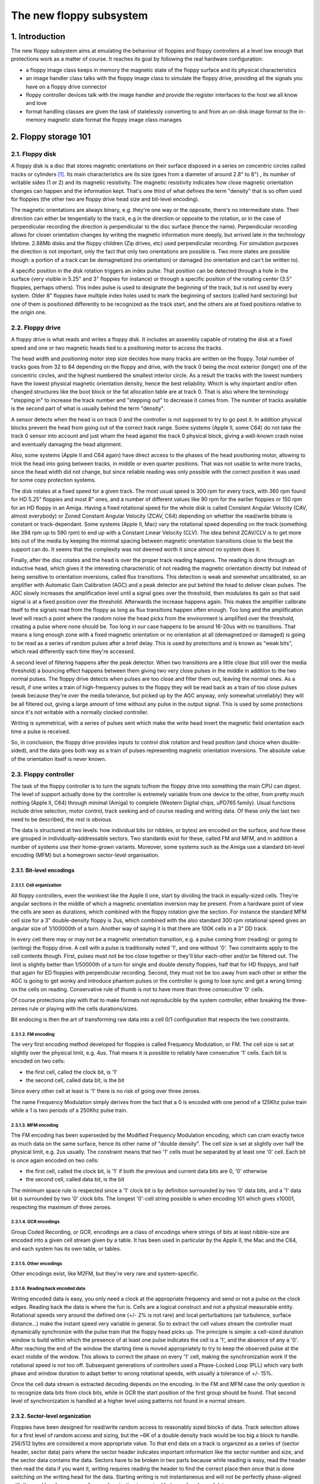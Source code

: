 The new floppy subsystem
========================

1. Introduction
---------------

The new floppy subsystem aims at emulating the behaviour of floppies and floppy controllers at a level low enough that protections work as a matter of course.  It reaches its goal by following the real hardware configuration:

- a floppy image class keeps in memory the magnetic state of the floppy surface and its physical characteristics

- an image handler class talks with the floppy image class to simulate the floppy drive, providing all the signals you have on a floppy drive connector

- floppy controller devices talk with the image handler and provide the register interfaces to the host we all know and love

- format handling classes are given the task of statelessly converting to and from an on-disk image format to the in-memory magnetic state format the floppy image class manages


2. Floppy storage 101
---------------------

2.1. Floppy disk
~~~~~~~~~~~~~~~~

A floppy disk is a disc that stores magnetic orientations on their surface disposed in a series on concentric circles called tracks or cylinders [1]_.  Its main characteristics are its size (goes from a diameter of around 2.8" to 8") , its number of writable sides (1 or 2) and its magnetic resistivity.  The magnetic resistivity indicates how close magnetic orientation changes can happen and the information kept.  That's one third of what defines the term "density" that is so often used for floppies (the other two are floppy drive head size and bit-level encoding).

The magnetic orientations are always binary, e.g. they're one way or the opposite, there's no intermediate state.  Their direction can either be tengentially to the track, e.g in the direction or opposite to the rotation, or in the case of perpendicular recording the direction is perpendicular to the disc surface (hence the name). Perpendicular recording allows for closer orientation changes by writing the magnetic information more deeply, but arrived late in the technology lifetime.  2.88Mb disks and the floppy children (Zip drives, etc) used perpendicular recording.  For simulation purposes the direction is not important, only the fact that only two orientations are possible is.  Two more states are possible though: a portion of a track can be demagnetized (no orientation) or damaged (no orientation and can't be written to).

A specific position in the disk rotation triggers an index pulse. That position can be detected through a hole in the surface (very visible in 5.25" and 3" floppies for instance) or through a specific position of the rotating center (3.5" floppies, perhaps others).  This index pulse is used to designate the beginning of the track, but is not used by every system.  Older 8" floppies have multiple index holes used to mark the beginning of sectors (called hard sectoring) but one of them is positioned differently to be recognized as the track start, and the others are at fixed positions relative to the origin one.


2.2. Floppy drive
~~~~~~~~~~~~~~~~~

A floppy drive is what reads and writes a floppy disk.  It includes an assembly capable of rotating the disk at a fixed speed and one or two magnetic heads tied to a positioning motor to access the tracks.

The head width and positioning motor step size decides how many tracks are written on the floppy.  Total number of tracks goes from 32 to 84 depending on the floppy and drive, with the track 0 being the most exterior (longer) one of the concentric circles, and the highest numbered the smallest interior circle.  As a result the tracks with the lowest numbers have the lowest physical magnetic orientation density, hence the best reliability.  Which is why important and/or often changed structures like the boot block or the fat allocation table are at track 0.  That is also where the terminology "stepping in" to increase the track number and "stepping out" to decrease it comes from.  The number of tracks available is the second part of what is usually behind the term "density".

A sensor detects when the head is on track 0 and the controller is not supposed to try to go past it.  In addition physical blocks prevent the head from going out of the correct track range.  Some systems (Apple II, some C64) do not take the track 0 sensor into account and just wham the head against the track 0 physical block, giving a well-known crash noise and eventually damaging the head alignment.

Also, some systems (Apple II and C64 again) have direct access to the phases of the head positioning motor, allowing to trick the head into going between tracks, in middle or even quarter positions.  That was not usable to write more tracks, since the head width did not change, but since reliable reading was only possible with the correct position it was used for some copy protection systems.

The disk rotates at a fixed speed for a given track.  The most usual speed is 300 rpm for every track, with 360 rpm found for HD 5.25" floppies and most 8" ones, and a number of different values like 90 rpm for the earlier floppies or 150 rpm for an HD floppy in an Amiga. Having a fixed rotational speed for the whole disk is called Constant Angular Velocity (CAV, almost everybody) or Zoned Constant Angular Velocity (ZCAV, C64) depending on whether the read/write bitrate is constant or track-dependant.  Some systems (Apple II, Mac) vary the rotational speed depending on the track (something like 394 rpm up to 590 rpm) to end up with a Constant Linear Velocity (CLV).  The idea behind ZCAV/CLV is to get more bits out of the media by keeping the minimal spacing between magnetic orientation transitions close to the best the support can do.  It seems that the complexity was not deemed worth it since almost no system does it.

Finally, after the disc rotates and the head is over the proper track reading happens.  The reading is done through an inductive head, which gives it the interesting characteristic of not reading the magnetic orientation directly but instead of being sensitive to orientation inversions, called flux transitions.  This detection is weak and somewhat uncalibrated, so an amplifier with Automatic Gain Calibration (AGC) and a peak detector are put behind the head to deliver clean pulses.  The AGC slowly increases the amplification level until a signal goes over the threshold, then modulates its gain so that said signal is at a fixed position over the threshold.  Afterwards the increase happens again.  This makes the amplifier calibrate itself to the signals read from the floppy as long as flux transitions happen often enough.  Too long and the amplification level will reach a point where the random noise the head picks from the environment is amplified over the threshold, creating a pulse where none should be. Too long in our case happens to be around 16-20us with no transitions. That means a long enough zone with a fixed magnetic orientation or no orientation at all (demagnetized or damaged) is going to be read as a series of random pulses after a brief delay.  This is used by protections and is known as "weak bits", which read differently each time they're accessed.

A second level of filtering happens after the peak detector.  When two transitions are a little close (but still over the media threshold) a bouncing effect happens between them giving two very close pulses in the middle in addition to the two normal pulses.  The floppy drive detects when pulses are too close and filter them out, leaving the normal ones.  As a result, if one writes a train of high-frequency pulses to the floppy they will be read back as a train of too close pulses (weak because they're over the media tolerance, but picked up by the AGC anyway, only somewhat unreliably) they will be all filtered out, giving a large amount of time without any pulse in the output signal.  This is used by some protections since it's not writable with a normally clocked controller.

Writing is symmetrical, with a series of pulses sent which make the write head invert the magnetic field orientation each time a pulse is received.

So, in conclusion, the floppy drive provides inputs to control disk rotation and head position (and choice when double-sided), and the data goes both way as a train of pulses representing magnetic orientation inversions.  The absolute value of the orientation itself is never known.


2.3. Floppy controller
~~~~~~~~~~~~~~~~~~~~~~

The task of the floppy controller is to turn the signals to/from the floppy drive into something the main CPU can digest.  The level of support actually done by the controller is extremely variable from one device to the other, from pretty much nothing (Apple II, C64) through minimal (Amiga) to complete (Western Digital chips, uPD765 family). Usual functions include drive selection, motor control, track seeking and of course reading and writing data.  Of these only the last two need to be described, the rest is obvious.

The data is structured at two levels: how individual bits (or nibbles, or bytes) are encoded on the surface, and how these are grouped in individually-addressable sectors.  Two standards exist for these, called FM and MFM, and in addition a number of systems use their home-grown variants.  Moreover, some systems such as the Amiga use a standard bit-level encoding (MFM) but a homegrown sector-level organisation.


2.3.1. Bit-level encodings
''''''''''''''''''''''''''

2.3.1.1. Cell organization
``````````````````````````

All floppy controllers, even the wonkiest like the Apple II one, start by dividing the track in equally-sized cells.  They're angular sections in the middle of which a magnetic orientation inversion may be present.  From a hardware point of view the cells are seen as durations, which combined with the floppy rotation give the section. For instance the standard MFM cell size for a 3" double-density floppy is 2us, which combined with the also standard 300 rpm rotational speed gives an angular size of 1/100000th of a turn.  Another way of saying it is that there are 100K cells in a 3" DD track.

In every cell there may or may not be a magnetic orientation transition, e.g. a pulse coming from (reading) or going to (writing) the floppy drive.  A cell with a pulse is traditionally noted '1', and one without '0'.  Two constraints apply to the cell contents though. First, pulses must not be too close together or they'll blur each-other and/or be filtered out.  The limit is slightly better than 1/50000th of a turn for single and double density floppies, half that for HD floppys, and half that again for ED floppies with perpendicular recording.  Second, they must not be too away from each other or either the AGC is going to get wonky and introduce phantom pulses or the controller is going to lose sync and get a wrong timing on the cells on reading.  Conservative rule of thumb is not to have more than three consecutive '0' cells.

Of course protections play with that to make formats not reproducible by the system controller, either breaking the three-zeroes rule or playing with the cells durations/sizes.

Bit endocing is then the art of transforming raw data into a cell 0/1 configuration that respects the two constraints.

2.3.1.2. FM encoding
````````````````````

The very first encoding method developed for floppies is called Frequency Modulation, or FM.  The cell size is set at slightly over the physical limit, e.g. 4us.  That means it is possible to reliably have consecutive '1' cells.  Each bit is encoded on two cells:

- the first cell, called the clock bit, is '1'

- the second cell, called data bit, is the bit

Since every other cell at least is '1' there is no risk of going over three zeroes.

The name Frequency Modulation simply derives from the fact that a 0 is encoded with one period of a 125Khz pulse train while a 1 is two periods of a 250Khz pulse train.

2.3.1.3. MFM encoding
`````````````````````
The FM encoding has been superseded by the Modified Frequency Modulation encoding, which can cram exactly twice as much data on the same surface, hence its other name of "double density".  The cell size is set at slightly over half the physical limit, e.g. 2us usually. The constraint means that two '1' cells must be separated by at least one '0' cell.  Each bit is once again encoded on two cells:

- the first cell, called the clock bit, is '1' if both the previous and current data bits are 0, '0' otherwise

- the second cell, called data bit, is the bit

The minimum space rule is respected since a '1' clock bit is by definition surrounded by two '0' data bits, and a '1' data bit is surrounded by two '0' clock bits.  The longest '0'-cell string possible is when encoding 101 which gives x10001, respecting the maximum of three zeroes.

2.3.1.4. GCR encodings
``````````````````````

Group Coded Recording, or GCR, encodings are a class of encodings where strings of bits at least nibble-size are encoded into a given cell stream given by a table.  It has been used in particular by the Apple II, the Mac and the C64, and each system has its own table, or tables.

2.3.1.5. Other encodings
````````````````````````

Other encodings exist, like M2FM, but they're very rare and system-specific.

2.3.1.6. Reading back encoded data
``````````````````````````````````

Writing encoded data is easy, you only need a clock at the appropriate frequency and send or not a pulse on the clock edges.  Reading back the data is where the fun is.  Cells are a logical construct and not a physical measurable entity.  Rotational speeds very around the defined one (+/- 2% is not rare) and local perturbations (air turbulence, surface distance...) make the instant speed very variable in general. So to extract the cell values stream the controller must dynamically synchronize with the pulse train that the floppy head picks up.  The principle is simple: a cell-sized duration window is build within which the presence of at least one pulse indicates the cell is a '1', and the absence of any a '0'.  After reaching the end of the window the starting time is moved appropriately to try to keep the observed pulse at the exact middle of the window.  This allows to correct the phase on every '1' cell, making the synchronization work if the rotational speed is not too off.  Subsequent generations of controllers used a Phase-Locked Loop (PLL) which vary both phase and window duration to adapt better to wrong rotational speeds, with usually a tolerance of +/- 15%.

Once the cell data stream is extracted decoding depends on the encoding.  In the FM and MFM case the only question is to recognize data bits from clock bits, while in GCR the start position of the first group should be found.  That second level of synchronization is handled at a higher level using patterns not found in a normal stream.


2.3.2. Sector-level organization
''''''''''''''''''''''''''''''''

Floppies have been designed for read/write random access to reasonably sized blocks of data.  Track selection allows for a first level of random access and sizing, but the ~6K of a double density track would be too big a block to handle.  256/512 bytes are considered a more appropriate value.  To that end data on a track is organized as a series of (sector header, sector data) pairs where the sector header indicates important information like the sector number and size, and the sector data contains the data.  Sectors have to be broken in two parts because while reading is easy, read the header then read the data if you want it, writing requires reading the header to find the correct place then once that is done switching on the writing head for the data.  Starting writing is not instantaneous and will not be perfectly phase-aligned with the read header, so space for synchronization is required between header and data.

In addition somewhere in the sector header and in the sector data are pretty much always added some kind of checksum allowing to know whether the data was damaged or not.

FM and MFM have (not always used) standard sector layout methods.

2.3.2.1. FM sector layout
`````````````````````````

The standard "PC" track/sector layout for FM is as such:

- A number of FM-encoded 0xff (usually 40)

- 6 FM-encoded 0x00 (giving a steady 125KHz pulse train)

- The 16-cell stream 1111011101111010 (f77a, clock 0xd7, data 0xfc)

- A number of FM-encoded 0xff (usually 26, very variable)

Then for each sector:
- 6 FM-encoded 0x00 (giving a steady 125KHz pulse train)

- The 16-cell stream 1111010101111110 (f57e, clock 0xc7, data 0xfe)

- Sector header, e.g. FM encoded track, head, sector, size code and two bytes of crc

- 11 FM-encoded 0xff

- 6 FM-encoded 0x00 (giving a steady 125KHz pulse train)

- The 16-cell stream 1111010101101111 (f56f, clock 0xc7, data 0xfb)

- FM-encoded sector data followed by two bytes of crc

- A number of FM-encoded 0xff (usually 48, very variable)

The track is finished with a stream of '1' cells.

The 125KHz pulse trains are used to lock the PLL to the signal correctly.  The specific 16-cells streams allow to distinguish between clock and data bits by providing a pattern that is not supposed to happen in normal FM-encoded data.  In the sector header track numbers start at 0, heads are 0/1 depending on the size, sector numbers usually start at 1 and size code is 0 for 128 bytes, 1 for 256, 2 for 512, etc.

The CRC is a cyclic redundancy check of the data bits starting with the mark just after the pulse train using polynom 0x11021.

The Western Digital-based controllers usually get rid of everything but some 0xff before the first sector and allow a better use of space as a result.

2.3.2.2. MFM sector layout
``````````````````````````

The standard "PC" track/sector layout for MFM is as such:

- A number of MFM-encoded 0x4e (usually 80)

- 12 FM-encoded 0x00 (giving a steady 250KHz pulse train)

- 3 times the 16-cell stream 0101001000100100 (5224, clock 0x14, data 0xc2)

- The MFM-encoded value 0xfc

- A number of MFM-encoded 0x4e (usually 50, very variable)

Then for each sector:

- 12 FM-encoded 0x00 (giving a steady 250KHz pulse train)

- 3 times the 16-cell stream 0100010010001001 (4489, clock 0x0a, data 0xa1)

- Sector header, e.g. MFM-encoded 0xfe, track, head, sector, size code and two bytes of crc

- 22 MFM-encoded 0x4e

- 12 MFM-encoded 0x00 (giving a steady 250KHz pulse train)

- 3 times the 16-cell stream 0100010010001001 (4489, clock 0x0a, data 0xa1)

- MFM-encoded 0xfb, sector data followed by two bytes of crc

- A number of MFM-encoded 0x4e (usually 84, very variable)

The track is finished with a stream of MFM-encoded 0x4e.

The 250KHz pulse trains are used to lock the PLL to the signal correctly.  The cell pattern 4489 does not appear in normal MFM-encoded data and is used for clock/data separation.

As for FM, the Western Digital-based controllers usually get rid of everything but some 0x4e before the first sector and allow a better use of space as a result.

2.3.2.3. Formatting and write splices
`````````````````````````````````````

To be usable, a floppy must have the sector headers and default sector data written on every track before using it.  The controller starts writing at a given place, often the index pulse but on some systems whenever the command is sent, and writes until a complete turn is done.  That's called formatting the floppy.  At the point where the writing stops there is a synchronization loss since there is no chance the cell stream clock warps around perfectly.  This brutal phase change is called a write splice, specifically the track write splice. It is the point where writing should start if one wants to raw copy the track to a new floppy.

Similarly two write splices are created when a sector is written at the start and end of the data block part.  They're not supposed to happen on a mastered disk though, even if there are some rare exceptions.


3. The new implementation
-------------------------

3.1. Floppy disk representation
~~~~~~~~~~~~~~~~~~~~~~~~~~~~~~~


The floppy disk contents are represented by the class floppy_image.  It contains information of the media type and a representation of the magnetic state of the surface.

The media type is divided in two parts.  The first half indicates the physical form factor, i.e. all medias with that form factor can be physically inserted in a reader that handles it.  The second half indicates the variants which are usually detectable by the reader, such as density and number of sides.

Track data consists of a series of 32-bits lsb-first values representing magnetic cells.  Bits 0-27 indicate the absolute position of the start of the cell (not the size), and bits 28-31 the type.  Type can be:

- 0, MG_A -> Magnetic orientation A

- 1, MG_B -> Magnetic orientation B

- 2, MG_N -> Non-magnetized zone (neutral)

- 3, MG_D -> Damaged zone, reads as neutral but cannot be changed by writing

The position is in angular units of 1/200,000,000th of a turn.  It corresponds to one nanosecond when the drive rotates at 300 rpm.

The last cell implicit end position is of course 200,000,000.

Unformatted tracks are encoded as zero-size.

The "track splice" information indicates where to start writing if you try to rewrite a physical disk with the data.  Some preservation formats encode that information, it is guessed for others.  The write track function of fdcs should set it.  The representation is the angular position relative to the index.

3.2. Converting to and from the internal representation
~~~~~~~~~~~~~~~~~~~~~~~~~~~~~~~~~~~~~~~~~~~~~~~~~~~~~~~

3.2.1. Class and interface
''''''''''''''''''''''''''

We need to be able to convert on-disk formats of the floppy data to and from the internal representation.  This is done through classes derived from floppy_image_format_t.  The interface to be implemented includes:
- **name()** gives the short name of the on-disk format

- **description()** gives a short description of the format

- **extensions()** gives a comma-separated list of file name extensions found for that format

- **supports_save()** returns true is converting to that external format is supported

- **identify(file, form factor)** gives a 0-100 score for the file to be of that format:

  - **0** = not that format

  - **100** = certainly that format

  - **50** = format identified from file size only

- **load(file, form factor, floppy_image)** loads an image and converts it into the internal representation

- **save(file, floppy_image)** (if implemented) converts from the internal representation and saves an image

All of these methods are supposed to be stateless.

3.2.2. Conversion helper methods
''''''''''''''''''''''''''''''''


A number of methods are provided to simplify writing the converter classes.


3.2.2.1. Load-oriented conversion methods
`````````````````````````````````````````


| **generate_track_from_bitstream(track number,**
|                               **head number,**
|                               **UINT8 \*cell stream,**
|                               **int cell count,**
|                               **floppy image)**
|

  Takes a stream of cell types (0/1), MSB-first, converts it to the internal format and stores it at the given track and head in the given image.

| **generate_track_from_levels(track number,**
|                            **head number,**
|                            **UINT32 \*cell levels,**
|                            **int cell count,**
|                            **splice position,**
|                            **floppy image)**

  Takes a variant of the internal format where each value represents a cell, the position part of the values is the size of the cell and the level part is MG_0, MG_1 for normal cell types, MG_N, MG_D for unformatted/damaged cells, and MG_W for Dungeon-Master style weak bits.  Converts it into the internal format.  The sizes are normalized so that they total to a full turn.

| **normalize_times(UINT32 \*levels,**
|                 **int level_count)**

  Takes an internal-format buffer where the position part represents angle until the next change and turns it into a normal positional stream, first ensuring that the total size is normalized to a full turn.


3.2.2.2. Save-oriented conversion methods
`````````````````````````````````````````

| **generate_bitstream_from_track(track number,**
|                               **head number,**
|                               **base cell size**,
|                               **UINT8 \*cell stream,**
|                               **int &cell_stream_size,**
|                               **floppy image)**

  Extract a cell 0/1 stream from the internal format using a PLL setup with an initial cell size set to 'base cell size' and a +/- 25% tolerance.


| **struct desc_xs { int track, head, size; const UINT8 \*data }**
| **extract_sectors_from_bitstream_mfm_pc(...)**
| **extract_sectors_from_bitstream_fm_pc(const UINT8 \*cell stream,**
|                                      **int cell_stream_size,**
|                                      **desc_xs \*sectors,**
|                                      **UINT8 \*sectdata,**
|                                      **int sectdata_size)**

  Extract standard mfm or fm sectors from a regenerated cell stream.  Sectors must point to an array of 256 desc_xs.

  An existing sector is recognizable by having ->data non-null. Sector data is written in sectdata up to sectdata_size bytes.


| **get_geometry_mfm_pc(...)**
| **get_geometry_fm_pc(floppy image,**
|                     **base cell size,**
|                     **int &track_count,**
|                     **int &head_count,**
|                     **int &sector_count)**

  Extract the geometry (heads, tracks, sectors) from a pc-ish floppy image by checking track 20.


| **get_track_data_mfm_pc(...)**
| **get_track_data_fm_pc(track number,**
|                      **head number,**
|                      **floppy image,**
|                      **base cell size,**
|                      **sector size,**
|                      **sector count,**
|                      **UINT8 \*sector data)**
|

  Extract what you'd get by reading in order 'sector size'-sized sectors from number 1 to sector count and put the result in sector data.


3.3. Floppy drive
~~~~~~~~~~~~~~~~~

  The class floppy_image_interface simulates the floppy drive.  That includes a number of control signals, reading, and writing.  Control signal changes must be synchronized, e.g. fired off a timer to ensure the current time is the same for all devices.

3.3.1. Control signals
''''''''''''''''''''''

  Due to the way they're usually connected to CPUs (e.g. directly on an I/O port), the control signals work with physical instead of logical values.  Which means than in general 0 means active, 1 means inactive. Some signals also have a callback associated called when they change.

**mon_w(state) / mon_r()**

  Motor on signal, rotates on 0.


**idx_r() / setup_index_pulse_cb(cb)**

  Index signal, goes 0 at start of track for about 2ms.  Callback is synchronized.  Only happens when a disk is in and the motor is running.


**ready_r() / setup_ready_cb(cb)**

  Ready signal, goes to 1 when the disk is removed or the motor stopped.  Goes to 0 after two index pulses.


**wpt_r() / setup_wpt_cb(cb)**

  Write protect signal (1 = readonly).  Callback is unsynchronized.


**dskchg_r()**

  Disk change signal, goes to 1 when a disk is change, goes to 0 on track change.


**dir_w(dir)**

  Selects track stepping direction (1 = out = decrease track number).


**stp_w(state)**

  Step signal, moves by one track on 1->0 transition.


**trk00_r()**

  Track 0 sensor, returns 0 when on track 0.


**ss_w(ss) / ss_r()**

  Side select


3.3.2. Read/write interface
'''''''''''''''''''''''''''

The read/write interface is designed to work asynchronously, e.g. somewhat independently of the current time.



.. [1] Cylinder is a hard-drive term somewhat improperly used for floppies.  It comes from the fact that hard-drives are similar to floppies but include a series of stacked disks with a read/write head on each.  The heads are physically linked and all point to the same circle on every disk at a given time, making the accessed area look like a cylinder.  Hence the name.
